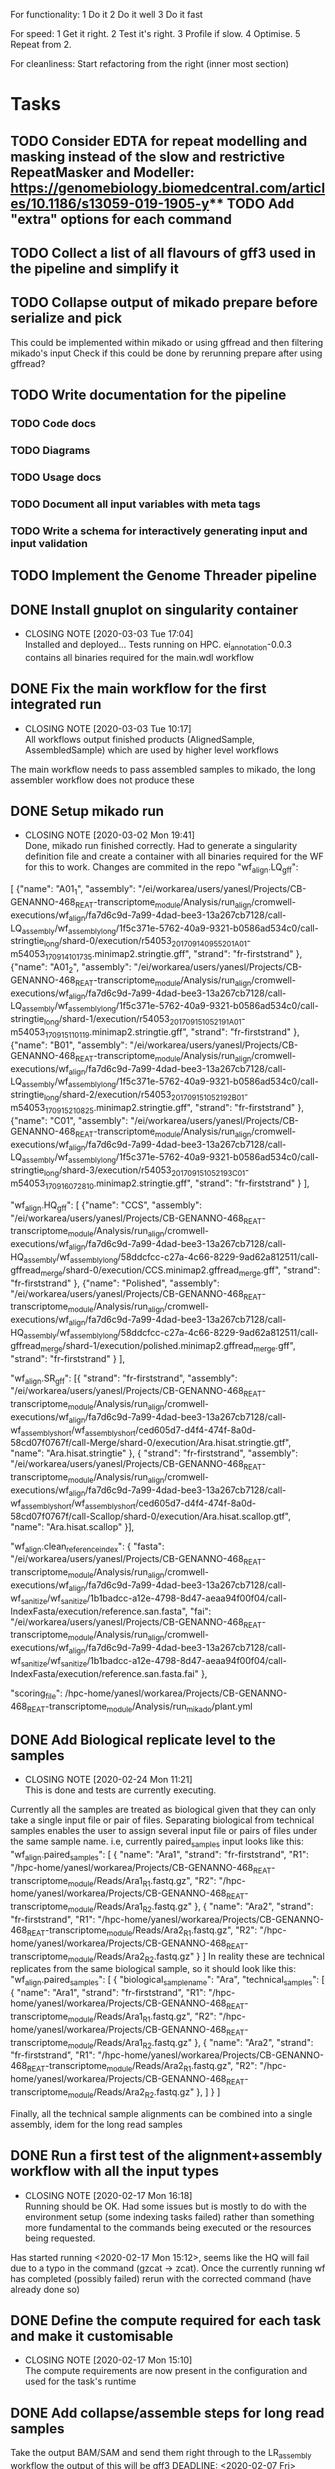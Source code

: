 #+STARTUP: lognotedone
For functionality:
 1 Do it
 2 Do it well
 3 Do it fast

For speed:
  1 Get it right.
  2 Test it's right.
  3 Profile if slow.
  4 Optimise.
  5 Repeat from 2.

For cleanliness:
  Start refactoring from the right (inner most section)

* Tasks
** TODO Consider EDTA for repeat modelling and masking instead of the slow and restrictive RepeatMasker and Modeller: https://genomebiology.biomedcentral.com/articles/10.1186/s13059-019-1905-y** TODO Add "extra" options for each command
** TODO Collect a list of all flavours of gff3 used in the pipeline and simplify it
** TODO Collapse output of mikado prepare before serialize and pick
This could be implemented within mikado or using gffread and then filtering mikado's input
Check if this could be done by rerunning prepare after using gffread?
** TODO Write documentation for the pipeline
*** TODO Code docs
*** TODO Diagrams
*** TODO Usage docs
*** TODO Document all input variables with meta tags
*** TODO Write a schema for interactively generating input and input validation
** TODO Implement the Genome Threader pipeline
   DEADLINE: <2020-02-28 Fri> SCHEDULED: <2020-02-17 Mon>
** DONE Install gnuplot on singularity container
   CLOSED: [2020-03-03 Tue 17:04] SCHEDULED: <2020-03-03 Tue>
   - CLOSING NOTE [2020-03-03 Tue 17:04] \\
     Installed and deployed... Tests running on HPC. ei_annotation-0.0.3 contains all binaries required for the main.wdl workflow
** DONE Fix the main workflow for the first integrated run
   CLOSED: [2020-03-03 Tue 10:17]
   - CLOSING NOTE [2020-03-03 Tue 10:17] \\
     All workflows output finished products (AlignedSample, AssembledSample) which are used by higher level workflows
The main workflow needs to pass assembled samples to mikado, the long assembler workflow does not produce these
** DONE Setup mikado run
   CLOSED: [2020-03-02 Mon 19:41]

   - CLOSING NOTE [2020-03-02 Mon 19:41] \\
     Done, mikado run finished correctly. Had to generate a singularity definition file and create a container with all binaries required for the WF for this to work. Changes are commited in the repo
    "wf_align.LQ_gff":
    
[
{"name": "A01_1",
"assembly": "/ei/workarea/users/yanesl/Projects/CB-GENANNO-468_REAT-transcriptome_module/Analysis/run_align/cromwell-executions/wf_align/fa7d6c9d-7a99-4dad-bee3-13a267cb7128/call-LQ_assembly/wf_assembly_long/1f5c371e-5762-40a9-9321-b0586ad534c0/call-stringtie_long/shard-0/execution/r54053_20170914_095520_1_A01-m54053_170914_101735.minimap2.stringtie.gff",
"strand": "fr-firststrand"
},
{"name": "A01_2",
"assembly":
"/ei/workarea/users/yanesl/Projects/CB-GENANNO-468_REAT-transcriptome_module/Analysis/run_align/cromwell-executions/wf_align/fa7d6c9d-7a99-4dad-bee3-13a267cb7128/call-LQ_assembly/wf_assembly_long/1f5c371e-5762-40a9-9321-b0586ad534c0/call-stringtie_long/shard-1/execution/r54053_20170915_105219_1_A01-m54053_170915_110119.minimap2.stringtie.gff",
"strand": "fr-firststrand"
},
{"name": "B01",
"assembly":
"/ei/workarea/users/yanesl/Projects/CB-GENANNO-468_REAT-transcriptome_module/Analysis/run_align/cromwell-executions/wf_align/fa7d6c9d-7a99-4dad-bee3-13a267cb7128/call-LQ_assembly/wf_assembly_long/1f5c371e-5762-40a9-9321-b0586ad534c0/call-stringtie_long/shard-2/execution/r54053_20170915_105219_2_B01-m54053_170915_210825.minimap2.stringtie.gff",
"strand": "fr-firststrand"
},
{"name": "C01",
"assembly":
"/ei/workarea/users/yanesl/Projects/CB-GENANNO-468_REAT-transcriptome_module/Analysis/run_align/cromwell-executions/wf_align/fa7d6c9d-7a99-4dad-bee3-13a267cb7128/call-LQ_assembly/wf_assembly_long/1f5c371e-5762-40a9-9321-b0586ad534c0/call-stringtie_long/shard-3/execution/r54053_20170915_105219_3_C01-m54053_170916_072810.minimap2.stringtie.gff",
"strand": "fr-firststrand"
}
],

    "wf_align.HQ_gff": 
[
{"name": "CCS",
"assembly": "/ei/workarea/users/yanesl/Projects/CB-GENANNO-468_REAT-transcriptome_module/Analysis/run_align/cromwell-executions/wf_align/fa7d6c9d-7a99-4dad-bee3-13a267cb7128/call-HQ_assembly/wf_assembly_long/58ddcfcc-c27a-4c66-8229-9ad62a812511/call-gffread_merge/shard-0/execution/CCS.minimap2.gffread_merge.gff",
"strand": "fr-firststrand"
},
{"name": "Polished",
"assembly": "/ei/workarea/users/yanesl/Projects/CB-GENANNO-468_REAT-transcriptome_module/Analysis/run_align/cromwell-executions/wf_align/fa7d6c9d-7a99-4dad-bee3-13a267cb7128/call-HQ_assembly/wf_assembly_long/58ddcfcc-c27a-4c66-8229-9ad62a812511/call-gffread_merge/shard-1/execution/polished.minimap2.gffread_merge.gff",
"strand": "fr-firststrand"
}
],

    "wf_align.SR_gff":
[{
      "strand": "fr-firststrand",
      "assembly": "/ei/workarea/users/yanesl/Projects/CB-GENANNO-468_REAT-transcriptome_module/Analysis/run_align/cromwell-executions/wf_align/fa7d6c9d-7a99-4dad-bee3-13a267cb7128/call-wf_assembly_short/wf_assembly_short/ced605d7-d4f4-474f-8a0d-58cd07f0767f/call-Merge/shard-0/execution/Ara.hisat.stringtie.gtf",
      "name": "Ara.hisat.stringtie"
    }, {
      "strand": "fr-firststrand",
      "assembly": "/ei/workarea/users/yanesl/Projects/CB-GENANNO-468_REAT-transcriptome_module/Analysis/run_align/cromwell-executions/wf_align/fa7d6c9d-7a99-4dad-bee3-13a267cb7128/call-wf_assembly_short/wf_assembly_short/ced605d7-d4f4-474f-8a0d-58cd07f0767f/call-Scallop/shard-0/execution/Ara.hisat.scallop.gtf",
      "name": "Ara.hisat.scallop"
    }],

  "wf_align.clean_reference_index": {
    "fasta": "/ei/workarea/users/yanesl/Projects/CB-GENANNO-468_REAT-transcriptome_module/Analysis/run_align/cromwell-executions/wf_align/fa7d6c9d-7a99-4dad-bee3-13a267cb7128/call-wf_sanitize/wf_sanitize/1b1badcc-a12e-4798-8d47-aeaa94f00f04/call-IndexFasta/execution/reference.san.fasta",
    "fai": "/ei/workarea/users/yanesl/Projects/CB-GENANNO-468_REAT-transcriptome_module/Analysis/run_align/cromwell-executions/wf_align/fa7d6c9d-7a99-4dad-bee3-13a267cb7128/call-wf_sanitize/wf_sanitize/1b1badcc-a12e-4798-8d47-aeaa94f00f04/call-IndexFasta/execution/reference.san.fasta.fai"
  },

  "scoring_file": /hpc-home/yanesl/workarea/Projects/CB-GENANNO-468_REAT-transcriptome_module/Analysis/run_mikado/plant.yml

** DONE Add Biological replicate level to the samples
   CLOSED: [2020-02-24 Mon 11:21]
   - CLOSING NOTE [2020-02-24 Mon 11:21] \\
     This is done and tests are currently executing.
Currently all the samples are treated as biological given that they can only take a single input file or pair of files.
Separating biological from technical samples enables the user to assign several input file or pairs of files under the same
sample name.
i.e, currently paired_samples input looks like this:
    "wf_align.paired_samples": [
        {
            "name": "Ara1",
            "strand": "fr-firststrand",
            "R1": "/hpc-home/yanesl/workarea/Projects/CB-GENANNO-468_REAT-transcriptome_module/Reads/Ara1_R1.fastq.gz",
            "R2": "/hpc-home/yanesl/workarea/Projects/CB-GENANNO-468_REAT-transcriptome_module/Reads/Ara1_R2.fastq.gz"
        },
        {
            "name": "Ara2",
            "strand": "fr-firststrand",
            "R1": "/hpc-home/yanesl/workarea/Projects/CB-GENANNO-468_REAT-transcriptome_module/Reads/Ara2_R1.fastq.gz",
            "R2": "/hpc-home/yanesl/workarea/Projects/CB-GENANNO-468_REAT-transcriptome_module/Reads/Ara2_R2.fastq.gz"
        }
    ]
In reality these are technical replicates from the same biological sample, so it should look like this:
    "wf_align.paired_samples": [
        {
            "biological_sample_name": "Ara",
	    "technical_samples": [
	        {
		"name": "Ara1",
		"strand": "fr-firststrand",
		"R1": "/hpc-home/yanesl/workarea/Projects/CB-GENANNO-468_REAT-transcriptome_module/Reads/Ara1_R1.fastq.gz",
		"R2": "/hpc-home/yanesl/workarea/Projects/CB-GENANNO-468_REAT-transcriptome_module/Reads/Ara1_R2.fastq.gz"
		},
		{
		"name": "Ara2",
		"strand": "fr-firststrand",
		"R1": "/hpc-home/yanesl/workarea/Projects/CB-GENANNO-468_REAT-transcriptome_module/Reads/Ara2_R1.fastq.gz",
		"R2": "/hpc-home/yanesl/workarea/Projects/CB-GENANNO-468_REAT-transcriptome_module/Reads/Ara2_R2.fastq.gz"
		},
	    ]
	}
    ]

Finally, all the technical sample alignments can be combined into a single assembly, idem for the long read samples
** DONE Run a first test of the alignment+assembly workflow with all the input types
   CLOSED: [2020-02-17 Mon 16:18]
   - CLOSING NOTE [2020-02-17 Mon 16:18] \\
     Running should be OK. Had some issues but is mostly to do with the environment setup (some indexing tasks failed) rather than something more fundamental to the commands being executed or the resources being requested.
Has started running <2020-02-17 Mon 15:12>, seems like the HQ will fail due to a typo in the command (gzcat -> zcat).
Once the currently running wf has completed (possibly failed) rerun with the corrected command (have already done so)
** DONE Define the compute required for each task and make it customisable
   CLOSED: [2020-02-17 Mon 15:10]
   - CLOSING NOTE [2020-02-17 Mon 15:10] \\
     The compute requirements are now present in the configuration and used for the task's runtime
** DONE Add collapse/assemble steps for long read samples
   CLOSED: [2020-02-14 Fri 12:10]
Take the output BAM/SAM and send them right through to the LR_assembly workflow the output of this will be gff3
   DEADLINE: <2020-02-07 Fri> SCHEDULED: <2020-02-03 Mon>
   - CLOSING NOTE [2020-02-10 Mon 18:07] \\
     The output of sam2gff.py matches both gmap and minimap2 output correctly as tested by comparing:
     
     vimdiff pinfish_gffread_mm2.gtf mm2_sam2gff_no0N_gffread.gtf
     vimdiff gene_noCDS_nScore.gtf gmap_samse_n1_sam2gff.gtf
     
     This can be used as a great starting point for further development of SAM2GFF output from any of the alignment tools
*** DONE Checking sam/gene_gff is the same
    CLOSED: [2020-02-05 Wed 17:20]
    - CLOSING NOTE [2020-02-05 Wed 17:20] \\
      They are the same
**** DONE They are not the same this is due to the quality of some of the read's alignemnts.
     CLOSED: [2020-02-05 Wed 17:19]
     - CLOSING NOTE [2020-02-05 Wed 17:19] \\
       I needed to filter the outputs as the cross comparison of different reads in the same region was skewing the results
Command line:
/Users/yanesl/Envs/ei-annotation/bin/mikado compare -r gene.gff3 -p samse_n1.gff3
634 reference RNAs in 634 genes
499 predicted RNAs in  499 genes
--------------------------------- |   Sn |   Pr |   F1 |
                        Base level: 79.39  94.30  86.21
            Exon level (stringent): 48.94  56.12  52.28
              Exon level (lenient): 49.89  56.99  53.21
                 Splice site level: 51.06  57.10  53.91
                      Intron level: 53.90  58.75  56.22
                 Intron level (NR): 47.15  53.11  49.95
                Intron chain level: 42.00  52.51  46.67
           Intron chain level (NR): 40.14  50.90  44.89
      Transcript level (stringent): 37.54  47.70  42.01
  Transcript level (>=95% base F1): 43.38  54.31  48.23
  Transcript level (>=80% base F1): 43.69  54.31  48.42
         Gene level (100% base F1): 37.54  47.70  42.01
        Gene level (>=95% base F1): 43.38  54.31  48.23
        Gene level (>=80% base F1): 43.69  54.31  48.42

#   Matching: in prediction; matched: in reference.

            Matching intron chains: 241
             Matched intron chains: 244
   Matching monoexonic transcripts: 30
    Matched monoexonic transcripts: 33
        Total matching transcripts: 271
         Total matched transcripts: 277

          Missed exons (stringent): 2737/5360  (51.06%)
           Novel exons (stringent): 2051/4674  (43.88%)
            Missed exons (lenient): 2612/5213  (50.11%)
             Novel exons (lenient): 1963/4564  (43.01%)
                    Missed introns: 2391/4524  (52.85%)
                     Novel introns: 1883/4016  (46.89%)

       Missed transcripts (0% nF1): 90/634  (14.20%)
        Novel transcripts (0% nF1): 22/499  (4.41%)
             Missed genes (0% nF1): 90/634  (14.20%)
              Novel genes (0% nF1): 22/499  (4.41%)

**** DONE Filter the alignments and compare again after having collapsed the gff3 output of GMap
     CLOSED: [2020-02-05 Wed 17:19]
     - CLOSING NOTE [2020-02-05 Wed 17:19] \\
       Gff3 filtering
       
       
       Command line:
       /Users/yanesl/Envs/ei-annotation/bin/mikado compare -r gene_c70.gff3 -p gmap_samse_n1_sam2gff_c70.gff3
       6 reference RNAs in 6 genes
       6 predicted RNAs in  6 genes
       --------------------------------- |   Sn |   Pr |   F1 |
                               Base level: 100.00  100.00  100.00
                   Exon level (stringent): 100.00  97.47  98.72
                     Exon level (lenient): 100.00  97.47  98.72
                        Splice site level: 100.00  97.18  98.57
                             Intron level: 97.26  94.67  95.95
                        Intron level (NR): 97.10  94.37  95.71
                       Intron chain level: 60.00  60.00  60.00
                  Intron chain level (NR): 60.00  60.00  60.00
             Transcript level (stringent): 66.67  66.67  66.67
         Transcript level (>=95% base F1): 66.67  66.67  66.67
         Transcript level (>=80% base F1): 66.67  66.67  66.67
                Gene level (100% base F1): 66.67  66.67  66.67
               Gene level (>=95% base F1): 66.67  66.67  66.67
               Gene level (>=80% base F1): 66.67  66.67  66.67
       
       #   Matching: in prediction; matched: in reference.
       
                   Matching intron chains: 3
                    Matched intron chains: 3
          Matching monoexonic transcripts: 1
           Matched monoexonic transcripts: 1
               Total matching transcripts: 4
                Total matched transcripts: 4
       
                 Missed exons (stringent): 0/77  (0.00%)
                  Novel exons (stringent): 2/79  (2.53%)
                   Missed exons (lenient): 0/77  (0.00%)
                    Novel exons (lenient): 2/79  (2.53%)
                           Missed introns: 2/69  (2.90%)
                            Novel introns: 4/71  (5.63%)
       
              Missed transcripts (0% nF1): 0/6  (0.00%)
               Novel transcripts (0% nF1): 0/6  (0.00%)
                    Missed genes (0% nF1): 0/6  (0.00%)
                     Novel genes (0% nF1): 0/6  (0.00%)
       
       The results are comparable, can continue development
Gmap -> gff3 -> filter? -> collapse vs Gmap -> sam -> filter -> gff3 -> collapse

*** DONE Check minimap2 output, filter and generate gff3
    CLOSED: [2020-02-05 Wed 17:22]

    - CLOSING NOTE [2020-02-05 Wed 17:22] \\
      Initial output not looking great:
      
      Command line:
      /Users/yanesl/Envs/ei-annotation/bin/mikado compare -r gene_c70.gff3 -p mm2_sam2gff_c70.gff3
      6 reference RNAs in 6 genes
      18 predicted RNAs in  18 genes
      --------------------------------- |   Sn |   Pr |   F1 |
                              Base level: 41.96  16.20  23.38
                  Exon level (stringent): 20.78  12.80  15.84
                    Exon level (lenient): 22.37  13.71  17.00
                       Splice site level: 31.16  20.09  24.43
                            Intron level: 27.40  18.69  22.22
                       Intron level (NR): 28.99  18.69  22.73
                      Intron chain level: 0.00  0.00  0.00
                 Intron chain level (NR): 0.00  0.00  0.00
            Transcript level (stringent): 0.00  0.00  0.00
        Transcript level (>=95% base F1): 0.00  0.00  0.00
        Transcript level (>=80% base F1): 0.00  0.00  0.00
               Gene level (100% base F1): 0.00  0.00  0.00
              Gene level (>=95% base F1): 0.00  0.00  0.00
              Gene level (>=80% base F1): 0.00  0.00  0.00
      
      #   Matching: in prediction; matched: in reference.
      
                  Matching intron chains: 0
                   Matched intron chains: 0
         Matching monoexonic transcripts: 0
          Matched monoexonic transcripts: 0
              Total matching transcripts: 0
               Total matched transcripts: 0
      
                Missed exons (stringent): 61/77  (79.22%)
                 Novel exons (stringent): 109/125  (87.20%)
                  Missed exons (lenient): 59/76  (77.63%)
                   Novel exons (lenient): 107/124  (86.29%)
                          Missed introns: 49/69  (71.01%)
                           Novel introns: 87/107  (81.31%)
      
             Missed transcripts (0% nF1): 1/6  (16.67%)
              Novel transcripts (0% nF1): 12/18  (66.67%)
                   Missed genes (0% nF1): 1/6  (16.67%)
                    Novel genes (0% nF1): 12/18  (66.67%)
*** DONE Check what's going on with minimap2 output
    CLOSED: [2020-02-05 Wed 17:25]
    - CLOSING NOTE [2020-02-05 Wed 17:25] \\
| ref_id                  | ref_gene                | ccode | tid                    | gid               | tid_num_exons | ref_num_exons | n_prec | n_recall |  n_f1 | j_prec | j_recall |  j_f1 | e_prec | e_recall |  e_f1 | distance | location                |
| -                       | -                       | u     | SRR3655756.5500.mRNA   | SRR3655756.5500   |             2 | -             |    0.0 |      0.0 |   0.0 |    0.0 |      0.0 |   0.0 |    0.0 |      0.0 |   0.0 | -        | Chr4:2133241..2135652   |
| -                       | -                       | u     | SRR3655756.6001.mRNA   | SRR3655756.6001   |             4 | -             |    0.0 |      0.0 |   0.0 |    0.0 |      0.0 |   0.0 |    0.0 |      0.0 |   0.0 | -        | Chr4:13743708..13745360 |
| -                       | -                       | u     | SRR3655756.6419.mRNA   | SRR3655756.6419   |             4 | -             |    0.0 |      0.0 |   0.0 |    0.0 |      0.0 |   0.0 |    0.0 |      0.0 |   0.0 | -        | Chr4:14451474..14453802 |
| -                       | -                       | u     | SRR3655756.14660.mRNA  | SRR3655756.14660  |             5 | -             |    0.0 |      0.0 |   0.0 |    0.0 |      0.0 |   0.0 |    0.0 |      0.0 |   0.0 | -        | Chr4:2489483..2495668   |
| SRR3655756.24143.mrna1  | SRR3655756.24143.path1  | G     | SRR3655756.24143.mRNA  | SRR3655756.24143  |             2 | 1             |  88.16 |    100.0 | 93.71 |    0.0 |      0.0 |   0.0 |    0.0 |      0.0 |   0.0 | 0        | Chr4:2718189..2719615   |
| -                       | -                       | u     | SRR3655756.25980.mRNA  | SRR3655756.25980  |            10 | -             |    0.0 |      0.0 |   0.0 |    0.0 |      0.0 |   0.0 |    0.0 |      0.0 |   0.0 | -        | Chr4:274308..278082     |
| SRR3655756.24143.mrna1  | SRR3655756.24143.path1  | X     | SRR3655756.26633.mRNA  | SRR3655756.26633  |             2 | 1             |  61.68 |    100.0 |  76.3 |    0.0 |      0.0 |   0.0 |    0.0 |      0.0 |   0.0 | 0        | Chr4:2718190..2720098   |
| SRR3655756.100340.mrna1 | SRR3655756.100340.path1 | I     | SRR3655756.41017.mRNA  | SRR3655756.41017  |             4 | 11            |    0.0 |      0.0 |   0.0 |    0.0 |      0.0 |   0.0 |    0.0 |      0.0 |   0.0 | 0        | Chr4:15072818..16995817 |
| -                       | -                       | u     | SRR3655756.53262.mRNA  | SRR3655756.53262  |             2 | -             |    0.0 |      0.0 |   0.0 |    0.0 |      0.0 |   0.0 |    0.0 |      0.0 |   0.0 | -        | Chr4:11216971..11219121 |
| -                       | -                       | u     | SRR3655756.56262.mRNA  | SRR3655756.56262  |             9 | -             |    0.0 |      0.0 |   0.0 |    0.0 |      0.0 |   0.0 |    0.0 |      0.0 |   0.0 | -        | Chr4:222377..225062     |
| -                       | -                       | u     | SRR3655756.65070.mRNA  | SRR3655756.65070  |             1 | -             |    0.0 |      0.0 |   0.0 |    0.0 |      0.0 |   0.0 |    0.0 |      0.0 |   0.0 | -        | Chr4:161536..163007     |
| SRR3655756.100340.mrna1 | SRR3655756.100340.path1 | I     | SRR3655756.73036.mRNA  | SRR3655756.73036  |             4 | 11            |    0.0 |      0.0 |   0.0 |    0.0 |      0.0 |   0.0 |    0.0 |      0.0 |   0.0 | 0        | Chr4:15072818..16995817 |
| SRR3655756.100340.mrna1 | SRR3655756.100340.path1 | X     | SRR3655756.100340.mRNA | SRR3655756.100340 |            10 | 11            |  99.11 |    97.65 | 98.37 |  88.89 |     80.0 | 84.21 |   70.0 |    63.64 | 66.67 | 0        | Chr4:15072818..16995818 |
| SRR3655756.116361.mrna1 | SRR3655756.116361.path1 | X     | SRR3655756.113509.mRNA | SRR3655756.113509 |            10 | 22            |  92.89 |    43.55 |  59.3 |  66.67 |    29.27 | 40.68 |   40.0 |    18.18 |  25.0 | 0        | Chr4:11496965..11504675 |
| -                       | -                       | u     | SRR3655756.118271.mRNA | SRR3655756.118271 |            14 | -             |    0.0 |      0.0 |   0.0 |    0.0 |      0.0 |   0.0 |    0.0 |      0.0 |   0.0 | -        | Chr4:11447419..11450608 |
| SRR3655756.139158.mrna1 | SRR3655756.139158.path1 | j     | SRR3655756.139158.mRNA | SRR3655756.139158 |            19 | 18            |  96.13 |    96.35 | 96.24 |  69.44 |    73.53 | 71.43 |  57.89 |    61.11 | 59.46 | 0        | Chr4:242517..246736     |
| -                       | -                       | u     | SRR3655756.158074.mRNA | SRR3655756.158074 |             6 | -             |    0.0 |      0.0 |   0.0 |    0.0 |      0.0 |   0.0 |    0.0 |      0.0 |   0.0 | -        | Chr4:17825253..17828176 |
| SRR3655756.160094.mrna1 | SRR3655756.160094.path1 | j     | SRR3655756.160094.mRNA | SRR3655756.160094 |            17 | 17            |  91.46 |    99.91 |  95.5 |  56.25 |    56.25 | 56.25 |  29.41 |    29.41 | 29.41 | 0        | Chr4:12662879..12667188 |
Seems like minimap2 lets more transcripts filter through, but the ones that are the same look correct

*** DONE Minimap2 is less prone to small "N" sections than GMAP generating "cleaner" gene models and higher mapping accuracy
    CLOSED: [2020-02-06 Thu 11:11]

    - CLOSING NOTE [2020-02-06 Thu 11:11]
[[file:Dropbox/EI/SW-Group/EI-annotation/lr_alignments/SRR3655756.5500_gmap_vs_mm2.png][Example of alignment -> gene model]]
*** DONE Finish fixing sam2gff for mm2 and gmap output
    CLOSED: [2020-02-07 Fri 19:05] SCHEDULED: <2020-02-10 Mon>
    - CLOSING NOTE [2020-02-07 Fri 19:05] \\
      Done! They all match now for mm2!!!!
There is hope, the coordinates between spliced_bam2gff and sam2gff match, only the transcript orientations are wrong, correcting them will allow using a single python script for both and all sam output
** DONE Setup the Myzus_persicae dataset for annotation in n82132
   CLOSED: [2020-02-11 Tue 15:04] SCHEDULED: <2020-02-11 Tue 11:00>
   - CLOSING NOTE [2020-02-11 Tue 15:04]
** DONE <2020-02-10 Mon> Run align_wf on EI HPC using noserver
   CLOSED: [2020-02-10 Mon 14:43]
   - CLOSING NOTE [2020-02-10 Mon 14:43]
*** DONE <2020-02-10 Mon 12:41> Define inputs
    CLOSED: [2020-02-10 Mon 14:43]
    - CLOSING NOTE [2020-02-10 Mon 14:43]
** DONE Create a subset of RNA reads mapping to CHR4 to test the pipeline
   CLOSED: [2020-01-08 Wed 16:49] SCHEDULED: <2020-01-08 Wed>
   :LOGBOOK:
   CLOCK: <2020-01-08 Wed 11:09>--<2020-01-08 Wed 16:52>
   :END:
** DONE Investigate why there's a failing query on Portcullis results
   CLOSED: [2020-01-08 Wed 17:49] SCHEDULED: <2020-01-08 Wed>
   - CLOSING NOTE [2020-01-08 Wed 17:49] \\
     Didn't find out why it was failing but could simple transform the in/out steps from Array[Array[File]] to Array[File] and then finally the filtered/merged File for each type of output

[INFO] [01/08/2020 11:53:55.839] [cromwell-system-akka.dispatchers.backend-dispatcher-243] [akka://cromwell-system/user/cromwell-service/WorkflowManagerActor/WorkflowActor-6777c92e-2239-4a27-baf6-09c4931e2a58/WorkflowExecutionActor-6777c92e-2239-4a27-baf6-09c4931e2a58/6777c92e-2239-4a27-baf6-09c4931e2a58-SubWorkflowExecutionActor-SubWorkflow-portcullis:-1:1/66b01287-e0e4-4928-9e5f-864554e506b4-SubWorkflowActor-SubWorkflow-portcullis:-1:1/66b01287-e0e4-4928-9e5f-864554e506b4-EngineJobExecutionActor-portcullis.Filter:3:1/66b01287-e0e4-4928-9e5f-864554e506b4-BackendJobExecutionActor-portcullis.Filter:3:1/BackgroundConfigAsyncJobExecutionActor] BackgroundConfigAsyncJobExecutionActor [UUID(66b01287)portcullis.Filter:3:1]: Status change from WaitingForReturnCode to Done
[ERROR] [01/08/2020 11:53:57.861] [cromwell-system-akka.actor.default-dispatcher-61] [akka://cromwell-system/user/cromwell-service/ServiceRegistryActor/KeyValue/KvWriteActor] KvWriteActor Failed to properly process data
cromwell.core.CromwellFatalException: java.sql.BatchUpdateException: Data truncation: Data too long for column 'STORE_VALUE' at row 1
	at cromwell.core.retry.Retry$$anonfun$withRetry$1.applyOrElse(Retry.scala:47)
	at cromwell.core.retry.Retry$$anonfun$withRetry$1.applyOrElse(Retry.scala:38)
	at scala.concurrent.Future.$anonfun$recoverWith$1(Future.scala:417)
	at scala.concurrent.impl.Promise.$anonfun$transformWith$1(Promise.scala:41)
	at scala.concurrent.impl.CallbackRunnable.run(Promise.scala:64)
	at akka.dispatch.BatchingExecutor$AbstractBatch.processBatch(BatchingExecutor.scala:55)
	at akka.dispatch.BatchingExecutor$BlockableBatch.$anonfun$run$1(BatchingExecutor.scala:92)
	at scala.runtime.java8.JFunction0$mcV$sp.apply(JFunction0$mcV$sp.java:23)
	at scala.concurrent.BlockContext$.withBlockContext(BlockContext.scala:85)
	at akka.dispatch.BatchingExecutor$BlockableBatch.run(BatchingExecutor.scala:92)
	at akka.dispatch.TaskInvocation.run(AbstractDispatcher.scala:41)
	at akka.dispatch.ForkJoinExecutorConfigurator$AkkaForkJoinTask.exec(ForkJoinExecutorConfigurator.scala:49)
	at akka.dispatch.forkjoin.ForkJoinTask.doExec(ForkJoinTask.java:260)
	at akka.dispatch.forkjoin.ForkJoinPool$WorkQueue.runTask(ForkJoinPool.java:1339)
	at akka.dispatch.forkjoin.ForkJoinPool.runWorker(ForkJoinPool.java:1979)
	at akka.dispatch.forkjoin.ForkJoinWorkerThread.run(ForkJoinWorkerThread.java:107)
Caused by: java.sql.BatchUpdateException: Data truncation: Data too long for column 'STORE_VALUE' at row 1
	at sun.reflect.GeneratedConstructorAccessor65.newInstance(Unknown Source)
	at sun.reflect.DelegatingConstructorAccessorImpl.newInstance(DelegatingConstructorAccessorImpl.java:45)
	at java.lang.reflect.Constructor.newInstance(Constructor.java:423)
	at com.mysql.cj.util.Util.handleNewInstance(Util.java:191)
	at com.mysql.cj.util.Util.getInstance(Util.java:166)
	at com.mysql.cj.util.Util.getInstance(Util.java:173)
	at com.mysql.cj.jdbc.exceptions.SQLError.createBatchUpdateException(SQLError.java:224)
	at com.mysql.cj.jdbc.ClientPreparedStatement.executeBatchedInserts(ClientPreparedStatement.java:772)
	at com.mysql.cj.jdbc.ClientPreparedStatement.executeBatchInternal(ClientPreparedStatement.java:443)
	at com.mysql.cj.jdbc.StatementImpl.executeBatch(StatementImpl.java:814)
	at com.zaxxer.hikari.pool.ProxyStatement.executeBatch(ProxyStatement.java:128)
	at com.zaxxer.hikari.pool.HikariProxyPreparedStatement.executeBatch(HikariProxyPreparedStatement.java)
	at cromwell.database.slick.SlickDatabase.$anonfun$createBatchUpsert$2(SlickDatabase.scala:259)
	at slick.jdbc.JdbcBackend$SessionDef.withPreparedStatement(JdbcBackend.scala:386)
	at slick.jdbc.JdbcBackend$SessionDef.withPreparedStatement$(JdbcBackend.scala:381)
	at slick.jdbc.JdbcBackend$BaseSession.withPreparedStatement(JdbcBackend.scala:448)
	at cromwell.database.slick.SlickDatabase.$anonfun$createBatchUpsert$1(SlickDatabase.scala:253)
	at slick.jdbc.SimpleJdbcAction.run(StreamingInvokerAction.scala:70)
	at slick.jdbc.SimpleJdbcAction.run(StreamingInvokerAction.scala:69)
	at slick.basic.BasicBackend$DatabaseDef$$anon$2.liftedTree1$1(BasicBackend.scala:275)
	at slick.basic.BasicBackend$DatabaseDef$$anon$2.run(BasicBackend.scala:275)
	at java.util.concurrent.ThreadPoolExecutor.runWorker(ThreadPoolExecutor.java:1149)
	at java.util.concurrent.ThreadPoolExecutor$Worker.run(ThreadPoolExecutor.java:624)
	at java.lang.Thread.run(Thread.java:748)
Caused by: com.mysql.cj.jdbc.exceptions.MysqlDataTruncation: Data truncation: Data too long for column 'STORE_VALUE' at row 1
	at com.mysql.cj.jdbc.exceptions.SQLExceptionsMapping.translateException(SQLExceptionsMapping.java:104)
	at com.mysql.cj.jdbc.ClientPreparedStatement.executeInternal(ClientPreparedStatement.java:970)
	at com.mysql.cj.jdbc.ClientPreparedStatement.executeUpdateInternal(ClientPreparedStatement.java:1109)
	at com.mysql.cj.jdbc.ClientPreparedStatement.executeUpdateInternal(ClientPreparedStatement.java:1057)
	at com.mysql.cj.jdbc.ClientPreparedStatement.executeLargeUpdate(ClientPreparedStatement.java:1377)
	at com.mysql.cj.jdbc.ClientPreparedStatement.executeBatchedInserts(ClientPreparedStatement.java:733)
	... 16 more

Didn't find out why it was failing but could simple transform the in/out steps from Array[Array[File]] to Array[File] and then finally the filtered/merged File for each type of output
** DONE Create a struct for the indexed bams with sample names and strandness
   CLOSED: [2020-01-16 Thu 19:13] SCHEDULED: <2020-01-16 Thu>
   - CLOSING NOTE [2020-01-16 Thu 19:13] \\
     Structs created and collating sample information through the pipeline tasks
     Now I need to update Mikado to take that information and generate the models file correctly
Pass this struct throughout the workflow to keep track of all the information required by the future steps.
** DONE Implement first mikado with long reads and make sure it can be reused without long reads
   CLOSED: [2020-01-23 Thu 11:18] DEADLINE: <2020-01-24 Fri> SCHEDULED: <2020-01-17 Fri>
   - CLOSING NOTE [2020-01-23 Thu 11:18] \\
     Implemented mikado with optionally only long read inputs, and a mixed mikado. Should there be a paired read only mikado? Or is this simply the mixed mikado but no long reads present?
     
     This has been tested, but some parts like Homology and ORFCalling have not been tested yet. This will need to be done at the TESTING stage
Taking advantage of the new structs created for carrying forward information regarding the samples, implement a reusable mikado workflow with optionally long reads
First two big tasks ORFCalling and Homology have been implemented, now working on the next steps Serialise, Pick, Index and Stats <2020-01-21 Tue>
*** DONE Implement the ORF caller as a dependency to mikado given that it can be shared between short-long/long-only
    CLOSED: [2020-01-21 Tue 20:07] SCHEDULED: <2020-01-20 Mon>
    - CLOSING NOTE [2020-01-21 Tue 20:07] \\
      Done, this needs testing against any protein database at the moment but the skeleton is there.
      Blast/Diamond and the SanitiseSquence tasks were implemented in a separate file as they are shared with the homology step as suspected
Started implementation of ORF Caller, seems to have a cleaning step dependency that needs to be checked for multi-use or if is just a single use
Also, check the blast/diamond step for re-use and simply call the wf within other wfs
*** DONE Implement the HomologyWrapper again, as a dependency of mikado and pass it in
    CLOSED: [2020-01-21 Tue 20:09] SCHEDULED: <2020-01-22 Wed>
    - CLOSING NOTE [2020-01-21 Tue 20:09] \\
      The homology wrapper is mostly implemented, again needs testing and checking the defaults are correct.
      This uses the same Blast/Diamond and SanitiseSequence from the ORF calling which was placed in a separate file with only the relevant tasks.
      Needs to be tested against a protein database to check is properly functioning.
** DONE Implement RepeatMasker step
   CLOSED: [2020-01-24 Fri 14:56]
   - CLOSING NOTE [2020-01-24 Fri 14:56] \\
     This step has been implemented. It is missing some steps but the main functionality and definition of inputs outputs is there.
** DONE Use ei's version of repeatmodeler
   CLOSED: [2020-01-28 Tue 13:24] SCHEDULED: <2020-01-28 Tue>
   - CLOSING NOTE [2020-01-28 Tue 13:24] \\
     Had to install a nseg, reconfigure headers of RepeatModeler and check that everything was working ok. Now, that this is working I can continue with the other tasks
** DONE Update parameters for the input samples according to meeting <2020-01-29 Wed>
   CLOSED: [2020-01-29 Wed 16:21]
   - CLOSING NOTE [2020-01-29 Wed 16:21] \\
     Updated in the workflow
** DONE Reorganise transcript module workflow into 2 separate parts; mapping and mikado
   CLOSED: [2020-01-29 Wed 17:49]
   - CLOSING NOTE [2020-01-29 Wed 17:49] \\
     Reorganisation done, still need to work on the input cleanup/sanitise and index step to have a complete subdivision of tasks
** DONE Implement the Exonerate pipeline
   CLOSED: [2020-01-30 Thu 18:09] DEADLINE: <2020-01-28 Tue> SCHEDULED: <2020-01-27 Mon>
   - CLOSING NOTE [2020-01-30 Thu 18:09] \\
     Check https://github.com/ljyanesm/annotation-wdl/commit/1b593f.
     
     main workflow currently ending with SucceededState
   - CLOSING NOTE [2020-01-29 Wed 17:52] \\
     Keeping the same structure as what Luca had in the previous pipeline, this is currently implemented and working
This task make take longer than a cople of days, not because of the "chunking" so much as the configuration and checking of the exonerate server.
*** DONE Test performance for having many workers querying the server. Is it efficient? Check how those efficiency curves look like (servers/worker)/speed.
    CLOSED: [2020-01-29 Wed 17:51]
    - CLOSING NOTE [2020-01-29 Wed 17:51] \\
      Can only use up to the number of CPUs in a single node, won't change for now as there's no simple way of expressing this type of process dependency using Cromwell
*** DONE Find a way of starting and stopping the exonerate server with the worker's results as dependencies.
    CLOSED: [2020-01-29 Wed 17:50]
    - CLOSING NOTE [2020-01-29 Wed 17:50] \\
      Does not seem like this is going to be possible, so I am going to reuse the exonerate_wrapper.py script wrote by Luca and leave it as many jobs reloading the database just once and subdividing the input fastas instead (This is working)
This seems difficult to do in practice, requires catching output from the server before starting the workers which does not seem trivial to do in cromwell.
*** DONE Using the exonerate_wrapper.py in it's current form causes the output to be stored in the python process's memory which makes it unviable for using with cromwell. Find alternative!
    CLOSED: [2020-01-30 Thu 18:07]
    - CLOSING NOTE [2020-01-30 Thu 18:07] \\
      The exonerate wrapper was OK, I was simply not checking the input files were correctly generated for it. Project commint https://github.com/ljyanesm/annotation-wdl/commit/1b593f ends with:
      [INFO] [01/30/2020 18:05:01.906] [cromwell-system-akka.dispatchers.engine-dispatcher-20] [akka://cromwell-system/user/cromwell-service/WorkflowManagerActor] WorkflowManagerActor WorkflowActor-2234841c-32a6-46da-90b4-fa7e427e5272 is in a terminal state: WorkflowSucceededState
* Meetings
** Transcript module meeting <2020-01-29 Wed>
 Overview of the transcript module pipeline

 #+NAME: fig:figure name
 #+CAPTION: figure name
 #+ATTR_ORG: :width 200/250/300/400/500/600
 #+ATTR_LATEX: :width 2.0in
 #+ATTR_HTML: :width 200/250/300/400/500/600px
 [[file:Dropbox/EI/SW-Group/EI-annotation/pipeline_v0.2.JPG]]

 Changes to previous state of the pipeline:
 - Mikado to take in one "custom" set of parameters for each run_type (short, LQ-long, HQ-long, All) (DONE)
 - Sample's short read assemblies to be grouped by label (DONE)
 - Samples to take extra optional parameters: score, is_ref (DONE)
 - LQ-long and HQ-long can be either collapsed or assembled (DONE)
   - Does this mean *all* LQ are to be grouped together and *all* HQ grouped together too?
     I would have expected them to behave similarly to the short reads.
 - Output of mikado_prepare could be collapsed using 'gffread' and then filtered before subsequent stages (serialize, pick).

** GMC/Mikado/REAT meeting <2020-02-05 Wed>
*** GMC
Preparing publication, not production ready but almost there
Has been tested found issues
Find alternative tools to do analysis and then check final output of consolidation of GMC
E-CASP project paper
*** Mikado
Update genes with stop codons
Strip CDS out
Run pick forcing original models with high score
Add UTRs to the original models based on the *new data*

*** REAT
Using LR for intron chains using correct junctions from Illumina data, mikado can do this or junctools

Benchmark!
Details!

*** Portcullis extra development

** Response to reviewers <2020-02-12 Wed>
The responses are already almost in place, a few comments and additions to make
https://docs.google.com/document/d/1e925piyMwV___WgEM-PiMmyn31dEVxlI4l2JSe1iiAM/edit
https://docs.google.com/document/d/10ALZKZa5rgN2CwsB85fBcYwwrXq7s1VLn94ijy9av9A/edit
https://docs.google.com/document/d/1FivqsGVOab3AWn7c6a3TiT6xQfahlNZHHoQz7ayuDkQ/edit

* Diagrams
** High quality long read alignment
#+BEGIN_SRC ditaa :file hq_lr_alignment.png

				      
		    +-------------------------------------------------+
		    |          	      				      |
		    |						      v
	  +---------+------+	+----------------+	    +-----------------+
	  | Aligner        |	| Collapse       |	    |                 |
	  +----------------+	+----------------+	    |                 |
	  |  GMAP          |    |  Gffread       |	    |                 |
	  |  Minimap2      |	|                |	    |      DONE	      |
	  |                +--->|                +--------->|                 |
	  |                |	|                |	    |                 |
	  |                |	|                |	    |                 |
	  +----------------+	+----------------+	    +-----------------+

#+END_SRC
** Low quality long read alignment
#+BEGIN_SRC ditaa :file lq_lr_alignment.png

		  +-------------------------------------------------------+
		  |				                          |
		  |							  v
	+---------+-------+	  +------------------+	       +----------------+
	| Aligner         |       | Assembly         |         |                |
	+-----------------+	  +------------------+ 	       |                |
	|  Minimap2       |	  |  Stringtie2      |	       |                |
	|                 |	  |                  | 	       |      DONE      |      	 
	|                 +------>|                  +-------->|                |
	|                 |	  |                  |	       |                |
	|                 |	  |                  |	       |                |
	+-----------------+	  +------------------+	       +----------------+
#+END_SRC

* Notes
** Scripts in cromwell need to be specified as file paths
Script handling needs to happen before the pipeline starts at preparation steps, where paths are specfied for the scripts, maybe a small test run on the script to check not only the file exists but also that it is working correctly.
** <2020-02-11 Tue 17:44> Pipeline submitted to SLURM running as job in cluster
   - CLOSING NOTE [2020-02-11 Tue 21:53] \\
     Worked fine, now need to add the assembly stage of the LR pipeline
All your base belongs to me
** Cromwell *does not* require a server in order to restart jobs, "cromwell run" *is* enough <2020-02-12 Wed>
This needs a mechanism to start a server or check if one is already running before launching a job and possibly a mechanism to kill the server if it's the last job running. Not sure how I will implement this at the moment.
Only run one server per workflow.
Request a VM and run WDL server + DB server.

This is not true, just tested on the cluster and cromwell seems to remember what it had ran previously correctly <2020-02-12 Wed 18:39>
** Why are we not focusing on pangenome annotations, how does this extend to that?
** Issues:  ETIMEDOUT errors on strace, no output 
Had to kill the job directly sending a SIGTERM so that cromwell would close properly, strace of the failing PID attached below:

1583280950.001974 futex(0x7efe24002054, FUTEX_WAIT_BITSET_PRIVATE, 2403767, {1174178, 483726270}, ffffffff) = -1 ETIMEDOUT (Connection timed out)
1583280950.011393 futex(0x7efe24002028, FUTEX_WAKE_PRIVATE, 1) = 0
1583280950.011917 futex(0x7efe24002054, FUTEX_WAIT_BITSET_PRIVATE, 2403769, {1174178, 493670771}, ffffffff) = -1 ETIMEDOUT (Connection timed out)
1583280950.021585 futex(0x7efe24002028, FUTEX_WAKE_PRIVATE, 1) = 0
1583280950.022140 futex(0x7efe24002054, FUTEX_WAIT_BITSET_PRIVATE, 2403771, {1174178, 503867565}, ffffffff) = -1 ETIMEDOUT (Connection timed out)
1583280950.031786 futex(0x7efe24002028, FUTEX_WAKE_PRIVATE, 1) = 0
1583280950.032166 futex(0x7efe24002054, FUTEX_WAIT_BITSET_PRIVATE, 2403773, {1174178, 514087564}, ffffffff) = -1 ETIMEDOUT (Connection timed out)
1583280950.042173 futex(0x7efe24002028, FUTEX_WAKE_PRIVATE, 1) = 0
1583280950.042714 futex(0x7efe24002054, FUTEX_WAIT_BITSET_PRIVATE, 2403775, {1174178, 523466984}, ffffffff) = -1 ETIMEDOUT (Connection timed out)
1583280950.051377 futex(0x7efe24002028, FUTEX_WAKE_PRIVATE, 1) = 0
1583280950.052079 futex(0x7efdfc03b2e4, FUTEX_WAKE_OP_PRIVATE, 1, 1, 0x7efdfc03b2e0, {FUTEX_OP_SET, 0, FUTEX_OP_CMP_GT, 1}) = 1
1583280950.053110 futex(0x7efe24002054, FUTEX_WAIT_BITSET_PRIVATE, 2403777, {1174178, 533857822}, ffffffff) = -1 ETIMEDOUT (Connection timed out)
1583280950.061850 futex(0x7efe24002028, FUTEX_WAKE_PRIVATE, 1) = 0
1583280950.062389 futex(0x7efe24002054, FUTEX_WAIT_BITSET_PRIVATE, 2403779, {1174178, 544141885}, ffffffff) = -1 ETIMEDOUT (Connection timed out)
1583280950.072034 futex(0x7efe24002028, FUTEX_WAKE_PRIVATE, 1) = 0
1583280950.072595 futex(0x7efe24002054, FUTEX_WAIT_BITSET_PRIVATE, 2403781, {1174178, 553348637}, ffffffff) = -1 ETIMEDOUT (Connection timed out)
1583280950.081277 futex(0x7efe24002028, FUTEX_WAKE_PRIVATE, 1) = 0
1583280950.081797 futex(0x7efe24002054, FUTEX_WAIT_BITSET_PRIVATE, 2403783, {1174178, 563549463}, ffffffff) = -1 ETIMEDOUT (Connection timed out)
1583280950.091454 futex(0x7efe24002028, FUTEX_WAKE_PRIVATE, 1) = 0
1583280950.091974 futex(0x7efe24002054, FUTEX_WAIT_BITSET_PRIVATE, 2403785, {1174178, 573727604}, ffffffff) = -1 ETIMEDOUT (Connection timed out)
1583280950.101649 futex(0x7efe24002028, FUTEX_WAKE_PRIVATE, 1) = 0
1583280950.102188 futex(0x7efe24002054, FUTEX_WAIT_BITSET_PRIVATE, 2403787, {1174178, 583927454}, ffffffff) = -1 ETIMEDOUT (Connection timed out)
1583280950.111670 futex(0x7efe24002028, FUTEX_WAKE_PRIVATE, 1) = 0
1583280950.111831 futex(0x7efe24002054, FUTEX_WAIT_BITSET_PRIVATE, 2403789, {1174178, 593754701}, ffffffff) = -1 ETIMEDOUT (Connection timed out)
1583280950.121844 futex(0x7efe24002028, FUTEX_WAKE_PRIVATE, 1) = 0
1583280950.122376 futex(0x7efe24002054, FUTEX_WAIT_BITSET_PRIVATE, 2403791, {1174178, 604127699}, ffffffff) = -1 ETIMEDOUT (Connection timed out)
1583280950.132036 futex(0x7efe24002028, FUTEX_WAKE_PRIVATE, 1) = 0
1583280950.132604 futex(0x7efe24002054, FUTEX_WAIT_BITSET_PRIVATE, 2403793, {1174178, 613356743}, ffffffff) = -1 ETIMEDOUT (Connection timed out)
1583280950.141293 futex(0x7efe24002028, FUTEX_WAKE_PRIVATE, 1) = 0
1583280950.141826 futex(0x7efe10123e54, FUTEX_WAKE_OP_PRIVATE, 1, 1, 0x7efe10123e50, {FUTEX_OP_SET, 0, FUTEX_OP_CMP_GT, 1}) = 1
1583280950.142785 futex(0x7efe10123e54, FUTEX_WAKE_OP_PRIVATE, 1, 1, 0x7efe10123e50, {FUTEX_OP_SET, 0, FUTEX_OP_CMP_GT, 1}) = 1
1583280950.143597 futex(0x7efe24002054, FUTEX_WAIT_BITSET_PRIVATE, 2403795, {1174178, 623346881}, ffffffff) = -1 ETIMEDOUT (Connection timed out)
1583280950.151466 futex(0x7efe24002028, FUTEX_WAKE_PRIVATE, 1) = 0
1583280950.151983 futex(0x7efe24002054, FUTEX_WAIT_BITSET_PRIVATE, 2403797, {1174178, 633736141}, ffffffff) = -1 ETIMEDOUT (Connection timed out)
1583280950.161647 futex(0x7efe24002028, FUTEX_WAKE_PRIVATE, 1) = 0
1583280950.161802 futex(0x7efe24002054, FUTEX_WAIT_BITSET_PRIVATE, 2403799, {1174178, 643725477}, ffffffff) = -1 ETIMEDOUT (Connection timed out)
1583280950.171817 futex(0x7efe24002028, FUTEX_WAKE_PRIVATE, 1) = 0
1583280950.172374 futex(0x7efe24002054, FUTEX_WAIT_BITSET_PRIVATE, 2403801, {1174178, 654113947}, ffffffff) = -1 ETIMEDOUT (Connection timed out)
1583280950.182017 futex(0x7efe24002028, FUTEX_WAKE_PRIVATE, 1) = 0
1583280950.182572 futex(0x7efe24002054, FUTEX_WAIT_BITSET_PRIVATE, 2403803, {1174178, 663310678}, ffffffff) = -1 ETIMEDOUT (Connection timed out)
1583280950.191246 futex(0x7efe24002028, FUTEX_WAKE_PRIVATE, 1) = 0
1583280950.191763 futex(0x7efe24002054, FUTEX_WAIT_BITSET_PRIVATE, 2403805, {1174178, 673515608}, ffffffff) = -1 ETIMEDOUT (Connection timed out)
1583280950.201425 futex(0x7efe24002028, FUTEX_WAKE_PRIVATE, 1) = 0
1583280950.201952 futex(0x7efe24002054, FUTEX_WAIT_BITSET_PRIVATE, 2403807, {1174178, 683698295}, ffffffff) = -1 ETIMEDOUT (Connection timed out)
1583280950.211828 futex(0x7efe24002028, FUTEX_WAKE_PRIVATE, 1) = 0
1583280950.212394 futex(0x7efe24002054, FUTEX_WAIT_BITSET_PRIVATE, 2403809, {1174178, 694143227}, ffffffff) = -1 ETIMEDOUT (Connection timed out)
1583280950.222039 futex(0x7efe24002028, FUTEX_WAKE_PRIVATE, 1) = 0
1583280950.222579 futex(0x7efe24002054, FUTEX_WAIT_BITSET_PRIVATE, 2403811, {1174178, 703331740}, ffffffff) = -1 ETIMEDOUT (Connection timed out)
1583280950.231256 futex(0x7efe24002028, FUTEX_WAKE_PRIVATE, 1) = 0
1583280950.231785 futex(0x7efe10130f34, FUTEX_WAKE_OP_PRIVATE, 1, 1, 0x7efe10130f30, {FUTEX_OP_SET, 0, FUTEX_OP_CMP_GT, 1}) = 1
1583280950.232876 futex(0x7efe24002054, FUTEX_WAIT_BITSET_PRIVATE, 2403813, {1174178, 714156320}, ffffffff^Cstrace: Process 2738 detached
 <detached ...>
[00:15:50 yanesl@t128n40:~]$ kill -h
-bash: kill: h: invalid signal specification
[00:16:09 yanesl@t128n40:~]$ kill
kill: usage: kill [-s sigspec | -n signum | -sigspec] pid | jobspec ... or kill -l [sigspec]
[00:16:13 yanesl@t128n40:~]$ kill -s SIGTERM 2645
[00:17:05 yanesl@t128n40:~]$ Connection to t128n40 closed by remote host.
Connection to t128n40 closed.
[00:17:07 yanesl@v0558:~/workarea/Projects/CB-GENANNO-468_REAT-transcriptome_module/Analysis/run_integrated]$ ls -larth
total 229M
drwxrwx--- 8 yanesl TGAC_ga007  201 Mar  2 17:51 ..
-rwxrwx--- 1 yanesl TGAC_ga007 190M Mar  2 17:58 cromwell.jar
drwxrwx--- 2 yanesl TGAC_ga007   28 Mar  2 18:31 inputs
-rwxrwx--- 1 yanesl TGAC_ga007  196 Mar  2 18:43 submit.command
-rwxrwx--- 1 yanesl TGAC_ga007 3.3K Mar  3 10:27 reat_align_all.0.2.json
-rwxrwx--- 1 yanesl TGAC_ga007 2.3K Mar  3 10:45 cromwell_noserver_slurm.conf
drwxrwx--- 4 yanesl TGAC_ga007   60 Mar  3 10:48 cromwell-executions
drwxrwxrwx 2 yanesl TGAC_ga007   67 Mar  3 20:55 cromwell-workflow-logs
drwxrwx--- 2 yanesl TGAC_ga007  576 Mar  4 00:01 attempt_logs
-rwxrwx--- 1 yanesl TGAC_ga007   60 Mar  4 00:01 options.json
drwxrwx--- 6 yanesl TGAC_ga007  346 Mar  4 00:01 .
-rwxrwx--- 1 yanesl TGAC_ga007 260K Mar  4 00:17 slurm-25943655.out
[00:17:09 yanesl@v0558:~/workarea/Projects/CB-GENANNO-468_REAT-transcriptome_module/Analysis/run_integrated]$ cat slurm-25943655.out 

File descriptors:
[00:04:55 yanesl@t128n40:~]$ ls -larth /proc/2645/fd
total 0
dr-xr-xr-x 9 yanesl TGAC_ga007  0 Mar  3 20:54 ..
dr-x------ 2 yanesl TGAC_ga007  0 Mar  4 00:04 .
l-wx------ 1 yanesl TGAC_ga007 64 Mar  4 00:04 9 -> /ei/workarea/users/yanesl/Projects/CB-GENANNO-468_REAT-transcriptome_module/Analysis/run_integrated/cromwell-executions/cromwell-db/cromwell-db.app.log
l-wx------ 1 yanesl TGAC_ga007 64 Mar  4 00:04 8 -> /ei/workarea/users/yanesl/Projects/CB-GENANNO-468_REAT-transcriptome_module/Analysis/run_integrated/cromwell-executions/cromwell-db/cromwell-db.log
lrwx------ 1 yanesl TGAC_ga007 64 Mar  4 00:04 7 -> socket:[15929690]
lrwx------ 1 yanesl TGAC_ga007 64 Mar  4 00:04 6 -> /ei/workarea/users/yanesl/Projects/CB-GENANNO-468_REAT-transcriptome_module/Analysis/run_integrated/cromwell-executions/cromwell-db/cromwell-db.lck
lr-x------ 1 yanesl TGAC_ga007 64 Mar  4 00:04 5 -> /ei/workarea/users/yanesl/Projects/CB-GENANNO-468_REAT-transcriptome_module/Analysis/run_integrated/cromwell.jar
lr-x------ 1 yanesl TGAC_ga007 64 Mar  4 00:04 4 -> /ei/software/testing/jdk/9.0.4/src/jdk-9.0.4/lib/modules
lr-x------ 1 yanesl TGAC_ga007 64 Mar  4 00:04 3 -> /var/lib/sss/mc/passwd
l-wx------ 1 yanesl TGAC_ga007 64 Mar  4 00:04 2 -> /ei/workarea/users/yanesl/Projects/CB-GENANNO-468_REAT-transcriptome_module/Analysis/run_integrated/slurm-25943655.out
l-wx------ 1 yanesl TGAC_ga007 64 Mar  4 00:04 14 -> /ei/workarea/users/yanesl/Projects/CB-GENANNO-468_REAT-transcriptome_module/Analysis/run_integrated/cromwell-workflow-logs/workflow.a32daa14-b614-4963-a6ed-04ed038a58ab.log
lr-x------ 1 yanesl TGAC_ga007 64 Mar  4 00:04 13 -> /dev/urandom
lr-x------ 1 yanesl TGAC_ga007 64 Mar  4 00:04 12 -> /dev/random
lrwx------ 1 yanesl TGAC_ga007 64 Mar  4 00:04 11 -> /ei/workarea/users/yanesl/Projects/CB-GENANNO-468_REAT-transcriptome_module/Analysis/run_integrated/cromwell-executions/cromwell-db/cromwell-db.lobs
lrwx------ 1 yanesl TGAC_ga007 64 Mar  4 00:04 10 -> /ei/workarea/users/yanesl/Projects/CB-GENANNO-468_REAT-transcriptome_module/Analysis/run_integrated/cromwell-executions/cromwell-db/cromwell-db.data
l-wx------ 1 yanesl TGAC_ga007 64 Mar  4 00:04 1 -> /ei/workarea/users/yanesl/Projects/CB-GENANNO-468_REAT-transcriptome_module/Analysis/run_integrated/slurm-25943655.out
lr-x------ 1 yanesl TGAC_ga007 64 Mar  4 00:04 0 -> /dev/null

Not sure where the ETIMEDOUT is coming from yet... Will need to keep this in check.
